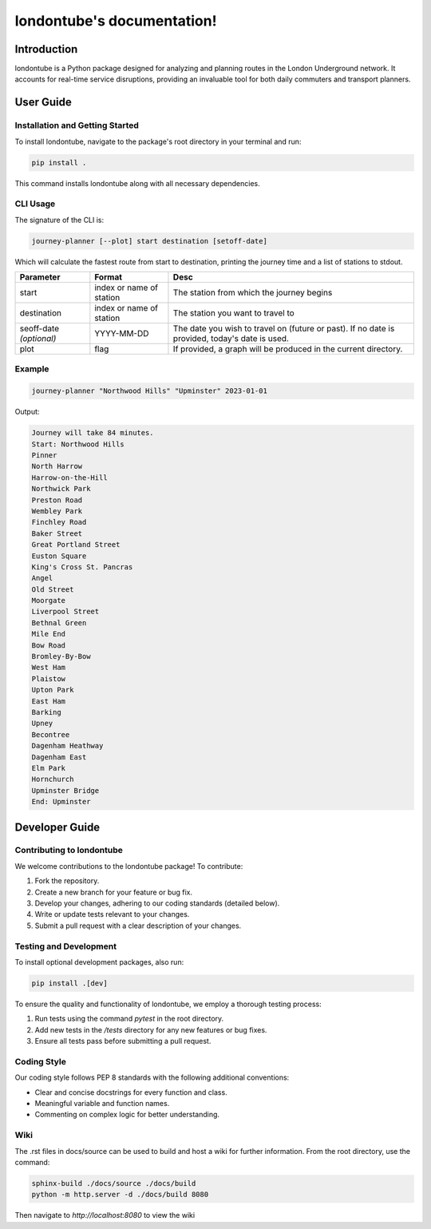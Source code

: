 .. londontube documentation master file, created by
   sphinx-quickstart on Mon Jan  8 17:16:21 2024.
   You can adapt this file completely to your liking, but it should at least
   contain the root `toctree` directive.

londontube's documentation!
======================================

Introduction
------------
londontube is a Python package designed for analyzing and planning routes in the London Underground network. It accounts for real-time service disruptions, providing an invaluable tool for both daily commuters and transport planners.

User Guide
----------
Installation and Getting Started
^^^^^^^^^^^^^^^^^^^^^^^^^^^^^^^^
To install londontube, navigate to the package's root directory in your terminal and run:

.. code-block:: bash

    pip install .

This command installs londontube along with all necessary dependencies.

CLI Usage
^^^^^^^^^
The signature of the CLI is:

.. code-block:: bash

    journey-planner [--plot] start destination [setoff-date]

Which will calculate the fastest route from start to destination, printing the journey time and a list of stations to stdout.

+-------------------------+--------------------------+----------------------------------------------------------------+
|Parameter                | Format                   | Desc                                                           |
+=========================+==========================+================================================================+
| start                   | index or name of station | The station from which the journey begins                      |
+-------------------------+--------------------------+----------------------------------------------------------------+
| destination             | index or name of station | The station you want to travel to                              |
+-------------------------+--------------------------+----------------------------------------------------------------+
| seoff-date *(optional)* | YYYY-MM-DD               | The date you wish to travel on (future or past).               |
|                         |                          | If no date is provided, today's date is used.                  |
+-------------------------+--------------------------+----------------------------------------------------------------+
| plot                    | flag                     | If provided, a graph will be produced in the current directory.|
+-------------------------+--------------------------+----------------------------------------------------------------+


Example
^^^^^^^

.. code-block:: bash

    journey-planner "Northwood Hills" "Upminster" 2023-01-01

Output:

.. code-block:: none

    Journey will take 84 minutes.
    Start: Northwood Hills
    Pinner
    North Harrow
    Harrow-on-the-Hill
    Northwick Park
    Preston Road
    Wembley Park
    Finchley Road
    Baker Street
    Great Portland Street
    Euston Square
    King's Cross St. Pancras
    Angel
    Old Street
    Moorgate
    Liverpool Street
    Bethnal Green
    Mile End
    Bow Road
    Bromley-By-Bow
    West Ham
    Plaistow
    Upton Park
    East Ham
    Barking
    Upney
    Becontree
    Dagenham Heathway
    Dagenham East
    Elm Park
    Hornchurch
    Upminster Bridge
    End: Upminster


Developer Guide
---------------
Contributing to londontube
^^^^^^^^^^^^^^^^^^^^^^^^^^
We welcome contributions to the londontube package! To contribute:

1. Fork the repository.
2. Create a new branch for your feature or bug fix.
3. Develop your changes, adhering to our coding standards (detailed below).
4. Write or update tests relevant to your changes.
5. Submit a pull request with a clear description of your changes.

Testing and Development
^^^^^^^^^^^^^^^^^^^^^^^
To install optional development packages, also run:

.. code-block:: bash

    pip install .[dev]

To ensure the quality and functionality of londontube, we employ a thorough testing process:

1. Run tests using the command `pytest` in the root directory.
2. Add new tests in the `/tests` directory for any new features or bug fixes.
3. Ensure all tests pass before submitting a pull request.

Coding Style
^^^^^^^^^^^^
Our coding style follows PEP 8 standards with the following additional conventions:

- Clear and concise docstrings for every function and class.
- Meaningful variable and function names.
- Commenting on complex logic for better understanding.

Wiki
^^^^

The .rst files in docs/source can be used to build and host a wiki for further information. From the root directory, use the command:

.. code-block:: bash

    sphinx-build ./docs/source ./docs/build
    python -m http.server -d ./docs/build 8080

Then navigate to *http://localhost:8080* to view the wiki
